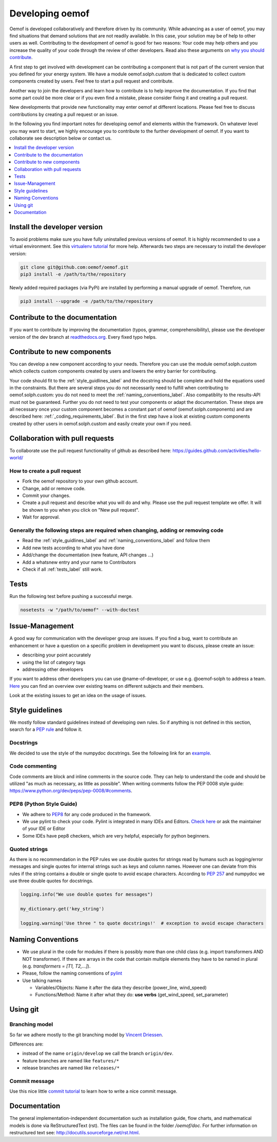 .. _developing_oemof_label:

Developing oemof
================

Oemof is developed collaboratively and therefore driven by its community. While advancing
as a user of oemof, you may find situations that demand solutions that are not readily
available. In this case, your solution may be of help to other users as well. Contributing
to the development of oemof is good for two reasons: Your code may help others and you
increase the quality of your code through the review of other developers. Read also these
arguments on
`why you should contribute <http://oemof.readthedocs.io/en/latest/about_oemof.html?highlight=why%20should#why-should-i-contribute>`_.

A first step to get involved with development can be contributing a component that is
not part of the current version that you defined for your energy system. We have a module
oemof.solph.custom that is dedicated to collect custom components created by users. Feel free
to start a pull request and contribute.

Another way to join the developers and learn how to contribute is to help improve the documentation.
If you find that some part could be more clear or if you even find a mistake, please
consider fixing it and creating a pull request.

New developments that provide new functionality may enter oemof at different locations.
Please feel free to discuss contributions by creating a pull request or an issue.

In the following you find important notes for developing oemof and elements within
the framework. On whatever level you may want to start, we highly encourage you
to contribute to the further development of oemof. If you want to collaborate see 
description below or contact us.

.. contents::
    :depth: 1
    :local:
    :backlinks: top

Install the developer version
-----------------------------

To avoid problems make sure you have fully uninstalled previous versions of oemof. It is highly recommended to use a virtual environment. See this `virtualenv tutorial
<https://docs.python.org/3/tutorial/venv.html>`_ for more help. Afterwards two steps are necessary to install the developer version:

.. code:: bash

  git clone git@github.com:oemof/oemof.git
  pip3 install -e /path/to/the/repository
   
  
Newly added required packages (via PyPi) are installed by performing a manual upgrade of oemof. Therefore, run

.. code:: bash

  pip3 install --upgrade -e /path/to/the/repository
  
Contribute to the documentation
-------------------------------

If you want to contribute by improving the documentation (typos, grammar, comprehensibility), please use the developer version of the dev branch at
`readthedocs.org <http://oemof.readthedocs.org/en/latest/>`_.
Every fixed typo helps.

Contribute to new components
----------------------------
                                                                                                                                                       
You can develop a new component according to your needs. Therefore you can use the module oemof.solph.custom which collects custom components created by users and lowers the entry barrier for contributing.                
                                 
Your code should fit to the :ref:`style_guidlines_label` and the docstring should be complete and hold the equations used in the constraints. But there are several steps you do not necessarily need to fulfill when contributing to oemof.solph.custom: you do not need to meet the :ref:`naming_conventions_label`. Also compatiblity to the results-API must not be guaranteed. Further you do not need to test your components or adapt the documentation. These steps are all necessary once your custom component becomes a constant part of oemof (oemof.solph.components) and are described here: :ref:`_coding_requirements_label`. But in the first step have a look at existing custom components created by other users in oemof.solph.custom and easily create your own if you need.     

Collaboration with pull requests
--------------------------------

To collaborate use the pull request functionality of github as described here: https://guides.github.com/activities/hello-world/

How to create a pull request
^^^^^^^^^^^^^^^^^^^^^^^^^^^^

* Fork the oemof repository to your own github account.
* Change, add or remove code.
* Commit your changes.
* Create a pull request and describe what you will do and why. Please use the pull request template we offer. It will be shown to you when you click on "New pull request".
* Wait for approval.

.. _coding_requirements_label:  

Generally the following steps are required when changing, adding or removing code
^^^^^^^^^^^^^^^^^^^^^^^^^^^^^^^^^^^^^^^^^^^^^^^^^^^^^^^^^^^^^^^^^^^^^^^^^^^^^^^^^
* Read the :ref:`style_guidlines_label` and :ref:`naming_conventions_label` and follow them
* Add new tests according to what you have done
* Add/change the documentation (new feature, API changes ...)
* Add a whatsnew entry and your name to Contributors
* Check if all :ref:`tests_label` still work.

.. _tests_label:

Tests
-----

.. role:: bash(code)
   :language: bash
   
Run the following test before pushing a successful merge.

.. code:: bash

    nosetests -w "/path/to/oemof" --with-doctest

.. _style_guidlines_label:

Issue-Management
----------------

A good way for communication with the developer group are issues. If you
find a bug, want to contribute an enhancement or have a question on a specific problem
in development you want to discuss, please create an issue:

* describing your point accurately
* using the list of category tags
* addressing other developers

If you want to address other developers you can use @name-of-developer, or
use e.g. @oemof-solph to address a team. `Here <https://github.com/orgs/oemof/teams>`_
you can find an overview over existing teams on different subjects and their members.

Look at the existing issues to get an idea on the usage of issues.

Style guidelines
----------------

We mostly follow standard guidelines instead of developing own rules. So if anything is not defined in this section, search for a `PEP rule <https://www.python.org/dev/peps/>`_ and follow it.

Docstrings
^^^^^^^^^^

We decided to use the style of the numpydoc docstrings. See the following link for an
`example <https://github.com/numpy/numpy/blob/master/doc/example.py>`_.


Code commenting
^^^^^^^^^^^^^^^^

Code comments are block and inline comments in the source code. They can help to understand the code and should be utilized "as much as necessary, as little as possible". When writing comments follow the PEP 0008 style guide: https://www.python.org/dev/peps/pep-0008/#comments.


PEP8 (Python Style Guide)
^^^^^^^^^^^^^^^^^^^^^^^^^

* We adhere to `PEP8 <https://www.python.org/dev/peps/pep-0008/>`_ for any code
  produced in the framework.

* We use pylint to check your code. Pylint is integrated in many IDEs and 
  Editors. `Check here <http://docs.pylint.org/ide-integration>`_ or ask the 
  maintainer of your IDE or Editor

* Some IDEs have pep8 checkers, which are very helpful, especially for python 
  beginners.

Quoted strings
^^^^^^^^^^^^^^

As there is no recommendation in the PEP rules we use double quotes for strings read by humans such as logging/error messages and single quotes for internal strings such as keys and column names. However one can deviate from this rules if the string contains a double or single quote to avoid escape characters. According to `PEP 257 <http://legacy.python.org/dev/peps/pep-0257/>`_ and numpydoc we use three double quotes for docstrings.

.. code-block:: python

    logging.info("We use double quotes for messages")
    
    my_dictionary.get('key_string')
    
    logging.warning('Use three " to quote docstrings!'  # exception to avoid escape characters

.. _naming_conventions_label:

Naming Conventions
------------------

* We use plural in the code for modules if there is possibly more than one child
  class (e.g. import transformers AND NOT transformer). If there are arrays in
  the code that contain multiple elements they have to be named in plural (e.g.
  `transformers = [T1, T2,...]`).

* Please, follow the naming conventions of 
  `pylint <http://pylint-messages.wikidot.com/messages:c0103>`_

* Use talking names

  * Variables/Objects: Name it after the data they describe
    (power\_line, wind\_speed)
  * Functions/Method: Name it after what they do: **use verbs** 
    (get\_wind\_speed, set\_parameter)


Using git
--------- 

Branching model
^^^^^^^^^^^^^^^

So far we adhere mostly to the git branching model by 
`Vincent Driessen <http://nvie.com/posts/a-successful-git-branching-model/>`_.

Differences are:

* instead of the name ``origin/develop`` we call the branch ``origin/dev``.
* feature branches are named like ``features/*``
* release branches are named like ``releases/*``

Commit message
^^^^^^^^^^^^^^

Use this nice little `commit tutorial <http://chris.beams.io/posts/git-commit/>`_ to 
learn how to write a nice commit message.
 

Documentation
----------------

The general implementation-independent documentation such as installation guide, flow charts, and mathematical models is done via ReStructuredText (rst). The files can be found in the folder */oemof/doc*. For further information on restructured text see: http://docutils.sourceforge.net/rst.html.


